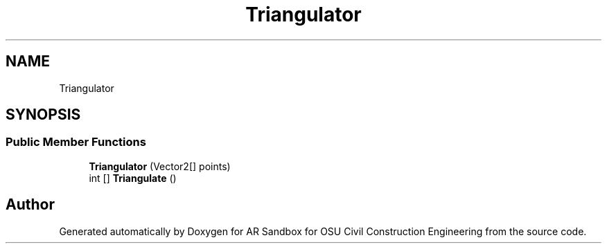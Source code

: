 .TH "Triangulator" 3 "Mon Jun 10 2019" "Version 2.0" "AR Sandbox for OSU Civil Construction Engineering" \" -*- nroff -*-
.ad l
.nh
.SH NAME
Triangulator
.SH SYNOPSIS
.br
.PP
.SS "Public Member Functions"

.in +1c
.ti -1c
.RI "\fBTriangulator\fP (Vector2[] points)"
.br
.ti -1c
.RI "int [] \fBTriangulate\fP ()"
.br
.in -1c

.SH "Author"
.PP 
Generated automatically by Doxygen for AR Sandbox for OSU Civil Construction Engineering from the source code\&.
